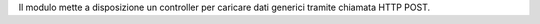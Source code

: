Il modulo mette a disposizione un controller per caricare dati generici tramite chiamata HTTP POST.
